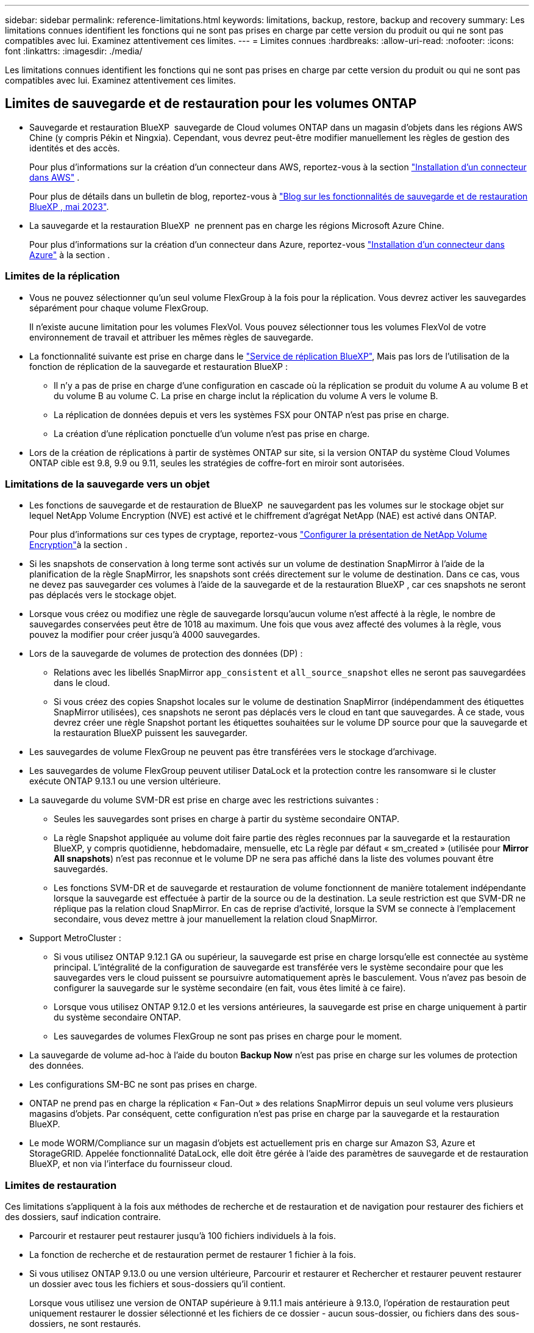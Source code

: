 ---
sidebar: sidebar 
permalink: reference-limitations.html 
keywords: limitations, backup, restore, backup and recovery 
summary: Les limitations connues identifient les fonctions qui ne sont pas prises en charge par cette version du produit ou qui ne sont pas compatibles avec lui. Examinez attentivement ces limites. 
---
= Limites connues
:hardbreaks:
:allow-uri-read: 
:nofooter: 
:icons: font
:linkattrs: 
:imagesdir: ./media/


[role="lead"]
Les limitations connues identifient les fonctions qui ne sont pas prises en charge par cette version du produit ou qui ne sont pas compatibles avec lui. Examinez attentivement ces limites.



== Limites de sauvegarde et de restauration pour les volumes ONTAP

* Sauvegarde et restauration BlueXP  sauvegarde de Cloud volumes ONTAP dans un magasin d'objets dans les régions AWS Chine (y compris Pékin et Ningxia). Cependant, vous devrez peut-être modifier manuellement les règles de gestion des identités et des accès.
+
Pour plus d'informations sur la création d'un connecteur dans AWS, reportez-vous à la section https://docs.netapp.com/us-en/bluexp-setup-admin/task-install-connector-aws-bluexp.html["Installation d'un connecteur dans AWS"^] .

+
Pour plus de détails dans un bulletin de blog, reportez-vous à https://community.netapp.com/t5/Tech-ONTAP-Blogs/BlueXP-Backup-and-Recovery-Feature-Blog-May-23-Updates/ba-p/444052["Blog sur les fonctionnalités de sauvegarde et de restauration BlueXP , mai 2023"^].

* La sauvegarde et la restauration BlueXP  ne prennent pas en charge les régions Microsoft Azure Chine.
+
Pour plus d'informations sur la création d'un connecteur dans Azure, reportez-vous https://docs.netapp.com/us-en/bluexp-setup-admin/task-install-connector-azure-bluexp.html["Installation d'un connecteur dans Azure"^] à la section .





=== Limites de la réplication

* Vous ne pouvez sélectionner qu'un seul volume FlexGroup à la fois pour la réplication. Vous devrez activer les sauvegardes séparément pour chaque volume FlexGroup.
+
Il n'existe aucune limitation pour les volumes FlexVol. Vous pouvez sélectionner tous les volumes FlexVol de votre environnement de travail et attribuer les mêmes règles de sauvegarde.

* La fonctionnalité suivante est prise en charge dans le https://docs.netapp.com/us-en/bluexp-replication/index.html["Service de réplication BlueXP"], Mais pas lors de l'utilisation de la fonction de réplication de la sauvegarde et restauration BlueXP :
+
** Il n'y a pas de prise en charge d'une configuration en cascade où la réplication se produit du volume A au volume B et du volume B au volume C. La prise en charge inclut la réplication du volume A vers le volume B.
** La réplication de données depuis et vers les systèmes FSX pour ONTAP n'est pas prise en charge.
** La création d'une réplication ponctuelle d'un volume n'est pas prise en charge.


* Lors de la création de réplications à partir de systèmes ONTAP sur site, si la version ONTAP du système Cloud Volumes ONTAP cible est 9.8, 9.9 ou 9.11, seules les stratégies de coffre-fort en miroir sont autorisées.




=== Limitations de la sauvegarde vers un objet

* Les fonctions de sauvegarde et de restauration de BlueXP  ne sauvegardent pas les volumes sur le stockage objet sur lequel NetApp Volume Encryption (NVE) est activé et le chiffrement d'agrégat NetApp (NAE) est activé dans ONTAP.
+
Pour plus d'informations sur ces types de cryptage, reportez-vous https://docs.netapp.com/us-en/ontap/encryption-at-rest/configure-netapp-volume-encryption-concept.html["Configurer la présentation de NetApp Volume Encryption"^]à la section .



* Si les snapshots de conservation à long terme sont activés sur un volume de destination SnapMirror à l'aide de la planification de la règle SnapMirror, les snapshots sont créés directement sur le volume de destination. Dans ce cas, vous ne devez pas sauvegarder ces volumes à l'aide de la sauvegarde et de la restauration BlueXP , car ces snapshots ne seront pas déplacés vers le stockage objet.
* Lorsque vous créez ou modifiez une règle de sauvegarde lorsqu'aucun volume n'est affecté à la règle, le nombre de sauvegardes conservées peut être de 1018 au maximum. Une fois que vous avez affecté des volumes à la règle, vous pouvez la modifier pour créer jusqu'à 4000 sauvegardes.
* Lors de la sauvegarde de volumes de protection des données (DP) :
+
** Relations avec les libellés SnapMirror `app_consistent` et `all_source_snapshot` elles ne seront pas sauvegardées dans le cloud.
** Si vous créez des copies Snapshot locales sur le volume de destination SnapMirror (indépendamment des étiquettes SnapMirror utilisées), ces snapshots ne seront pas déplacés vers le cloud en tant que sauvegardes. À ce stade, vous devrez créer une règle Snapshot portant les étiquettes souhaitées sur le volume DP source pour que la sauvegarde et la restauration BlueXP puissent les sauvegarder.


* Les sauvegardes de volume FlexGroup ne peuvent pas être transférées vers le stockage d'archivage.
* Les sauvegardes de volume FlexGroup peuvent utiliser DataLock et la protection contre les ransomware si le cluster exécute ONTAP 9.13.1 ou une version ultérieure.
* La sauvegarde du volume SVM-DR est prise en charge avec les restrictions suivantes :
+
** Seules les sauvegardes sont prises en charge à partir du système secondaire ONTAP.
** La règle Snapshot appliquée au volume doit faire partie des règles reconnues par la sauvegarde et la restauration BlueXP, y compris quotidienne, hebdomadaire, mensuelle, etc La règle par défaut « sm_created » (utilisée pour *Mirror All snapshots*) n'est pas reconnue et le volume DP ne sera pas affiché dans la liste des volumes pouvant être sauvegardés.
** Les fonctions SVM-DR et de sauvegarde et restauration de volume fonctionnent de manière totalement indépendante lorsque la sauvegarde est effectuée à partir de la source ou de la destination. La seule restriction est que SVM-DR ne réplique pas la relation cloud SnapMirror. En cas de reprise d'activité, lorsque la SVM se connecte à l'emplacement secondaire, vous devez mettre à jour manuellement la relation cloud SnapMirror.




* Support MetroCluster :
+
** Si vous utilisez ONTAP 9.12.1 GA ou supérieur, la sauvegarde est prise en charge lorsqu'elle est connectée au système principal. L'intégralité de la configuration de sauvegarde est transférée vers le système secondaire pour que les sauvegardes vers le cloud puissent se poursuivre automatiquement après le basculement. Vous n'avez pas besoin de configurer la sauvegarde sur le système secondaire (en fait, vous êtes limité à ce faire).
** Lorsque vous utilisez ONTAP 9.12.0 et les versions antérieures, la sauvegarde est prise en charge uniquement à partir du système secondaire ONTAP.
** Les sauvegardes de volumes FlexGroup ne sont pas prises en charge pour le moment.


* La sauvegarde de volume ad-hoc à l'aide du bouton *Backup Now* n'est pas prise en charge sur les volumes de protection des données.
* Les configurations SM-BC ne sont pas prises en charge.
* ONTAP ne prend pas en charge la réplication « Fan-Out » des relations SnapMirror depuis un seul volume vers plusieurs magasins d'objets. Par conséquent, cette configuration n'est pas prise en charge par la sauvegarde et la restauration BlueXP.
* Le mode WORM/Compliance sur un magasin d'objets est actuellement pris en charge sur Amazon S3, Azure et StorageGRID. Appelée fonctionnalité DataLock, elle doit être gérée à l'aide des paramètres de sauvegarde et de restauration BlueXP, et non via l'interface du fournisseur cloud.




=== Limites de restauration

Ces limitations s'appliquent à la fois aux méthodes de recherche et de restauration et de navigation pour restaurer des fichiers et des dossiers, sauf indication contraire.

* Parcourir et restaurer peut restaurer jusqu'à 100 fichiers individuels à la fois.
* La fonction de recherche et de restauration permet de restaurer 1 fichier à la fois.
* Si vous utilisez ONTAP 9.13.0 ou une version ultérieure, Parcourir et restaurer et Rechercher et restaurer peuvent restaurer un dossier avec tous les fichiers et sous-dossiers qu'il contient.
+
Lorsque vous utilisez une version de ONTAP supérieure à 9.11.1 mais antérieure à 9.13.0, l'opération de restauration peut uniquement restaurer le dossier sélectionné et les fichiers de ce dossier - aucun sous-dossier, ou fichiers dans des sous-dossiers, ne sont restaurés.

+
Si vous utilisez une version de ONTAP antérieure à 9.11.1, la restauration de dossiers n'est pas prise en charge.

* La restauration de répertoires/dossiers est prise en charge pour les données qui résident dans le stockage d'archives uniquement lorsque le cluster exécute ONTAP 9.13.1 ou une version ultérieure.
* La restauration de répertoire/dossier est prise en charge pour les données protégées à l'aide de DataLock uniquement lorsque le cluster exécute ONTAP 9.13.1 ou une version ultérieure.
* La restauration de répertoire/dossier n'est actuellement pas prise en charge pour les réplications et/ou les snapshots locaux.
* La restauration des volumes FlexGroup vers des volumes FlexVol, ou des volumes FlexVol vers des volumes FlexGroup n'est pas prise en charge.
* Le fichier en cours de restauration doit être dans la même langue que celle du volume de destination. Vous recevrez un message d'erreur si les langues ne sont pas les mêmes.
* La priorité de restauration _élevée_ n'est pas prise en charge lors de la restauration de données à partir du stockage d'archives Azure vers les systèmes StorageGRID.
* Si vous sauvegardez un volume DP et décidez ensuite de rompre la relation SnapMirror avec ce volume, vous ne pouvez pas restaurer les fichiers sur ce volume sauf si vous supprimez également la relation SnapMirror ou inversez la direction SnapMirror.
* Limites de la restauration rapide :
+
** L'emplacement de destination doit être un système Cloud Volumes ONTAP utilisant ONTAP 9.13.0 ou une version ultérieure.
** Elle n'est pas prise en charge avec les sauvegardes situées dans le stockage archivé.
** Les volumes FlexGroup sont pris en charge uniquement si le système source à partir duquel la sauvegarde cloud a été créée exécutait ONTAP 9.12.1 ou version ultérieure.
** Les volumes SnapLock sont pris en charge uniquement si le système source à partir duquel la sauvegarde cloud a été créée exécutait ONTAP 9.11.0 ou version ultérieure.



